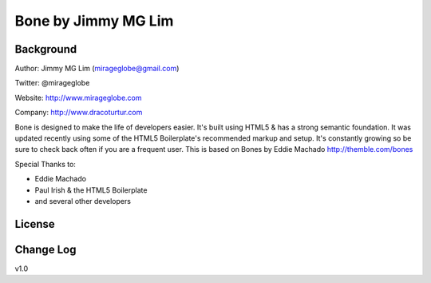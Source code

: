 ================================================
Bone by Jimmy MG Lim
================================================

Background
------------------------------------------------
Author:     Jimmy MG Lim (mirageglobe@gmail.com)

Twitter:    @mirageglobe

Website:    http://www.mirageglobe.com

Company:    http://www.dracoturtur.com

Bone is designed to make the life of developers easier. It's built
using HTML5 & has a strong semantic foundation. It was updated recently
using some of the HTML5 Boilerplate's recommended markup and setup.
It's constantly growing so be sure to check back often if you are a
frequent user. This is based on Bones by Eddie Machado http://themble.com/bones

Special Thanks to:

- Eddie Machado
- Paul Irish & the HTML5 Boilerplate
- and several other developers

License
------------------------------------------------


Change Log
------------------------------------------------
v1.0
